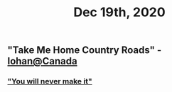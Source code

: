 #+TITLE: Dec 19th, 2020

** "Take Me Home Country Roads" - [[https://youtu.be/PP2jUhoRs28?t=213][Iohan@Canada]]
*** [[https://youtu.be/PP2jUhoRs28?t=12]["You will never make it"]]

